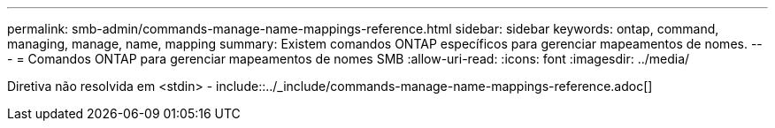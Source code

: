 ---
permalink: smb-admin/commands-manage-name-mappings-reference.html 
sidebar: sidebar 
keywords: ontap, command, managing, manage, name, mapping 
summary: Existem comandos ONTAP específicos para gerenciar mapeamentos de nomes. 
---
= Comandos ONTAP para gerenciar mapeamentos de nomes SMB
:allow-uri-read: 
:icons: font
:imagesdir: ../media/


Diretiva não resolvida em <stdin> - include::../_include/commands-manage-name-mappings-reference.adoc[]
